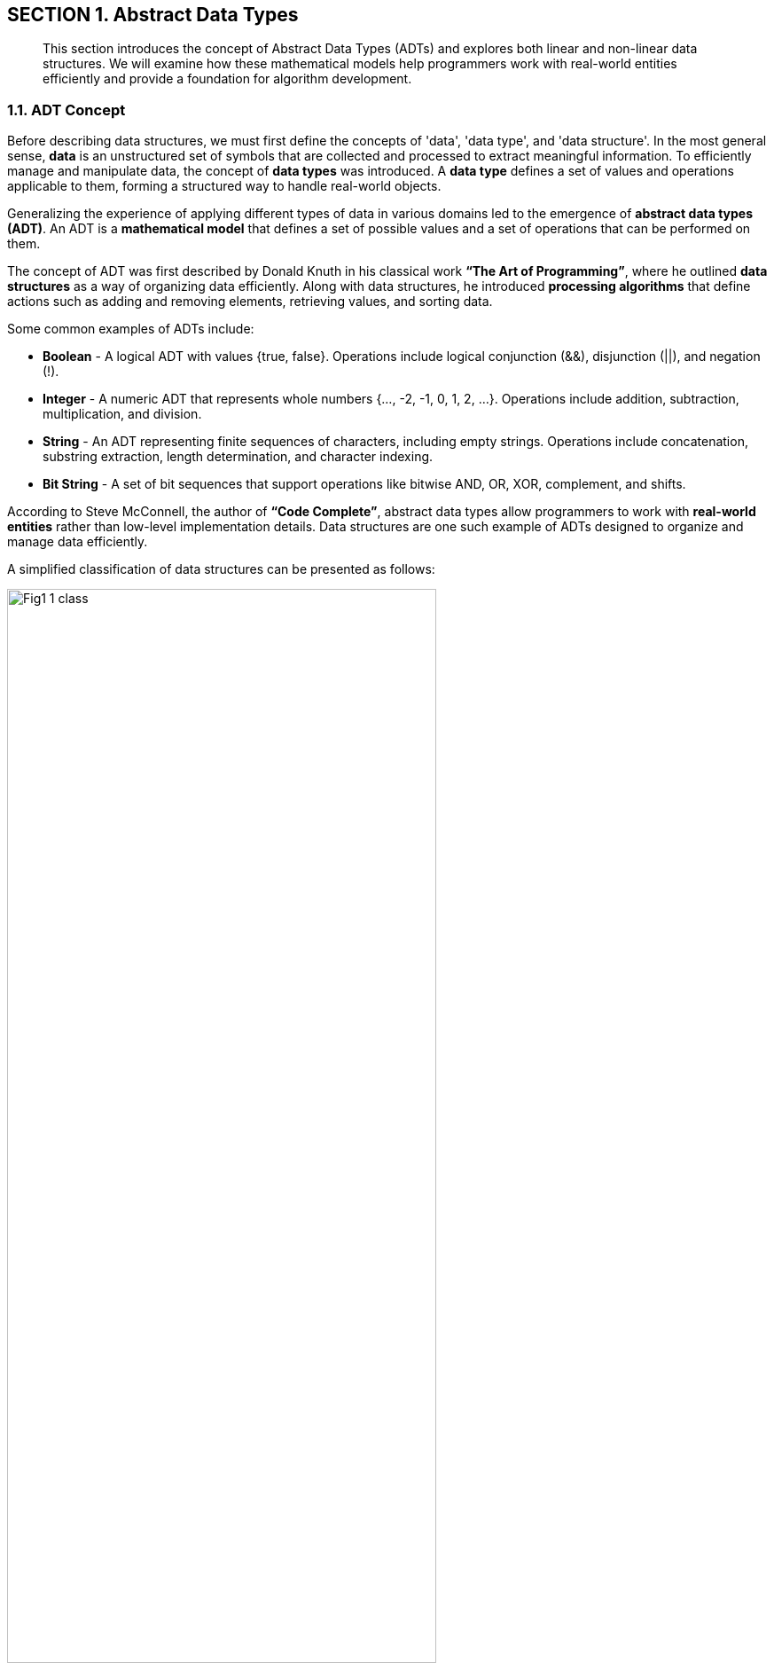 == SECTION 1. Abstract Data Types

[abstract]
This section introduces the concept of Abstract Data Types (ADTs) and explores both linear and non-linear data structures. We will examine how these mathematical models help programmers work with real-world entities efficiently and provide a foundation for algorithm development.

=== 1.1. ADT Concept

Before describing data structures, we must first define the concepts of 'data', 'data type', and 'data structure'. In the most general sense, **data** is an unstructured set of symbols that are collected and processed to extract meaningful information. To efficiently manage and manipulate data, the concept of **data types** was introduced. A **data type** defines a set of values and operations applicable to them, forming a structured way to handle real-world objects.

Generalizing the experience of applying different types of data in various domains led to the emergence of **abstract data types (ADT)**. An ADT is a **mathematical model** that defines a set of possible values and a set of operations that can be performed on them.

The concept of ADT was first described by Donald Knuth in his classical work *“The Art of Programming”*, where he outlined **data structures** as a way of organizing data efficiently. Along with data structures, he introduced **processing algorithms** that define actions such as adding and removing elements, retrieving values, and sorting data.

Some common examples of ADTs include:

* **Boolean** - A logical ADT with values {true, false}. Operations include logical conjunction (&&), disjunction (||), and negation (!).

* **Integer** - A numeric ADT that represents whole numbers {…, -2, -1, 0, 1, 2, …}. Operations include addition, subtraction, multiplication, and division.

* **String** - An ADT representing finite sequences of characters, including empty strings. Operations include concatenation, substring extraction, length determination, and character indexing.

* **Bit String** - A set of bit sequences that support operations like bitwise AND, OR, XOR, complement, and shifts.

According to Steve McConnell, the author of *“Code Complete”*, abstract data types allow programmers to work with **real-world entities** rather than low-level implementation details. Data structures are one such example of ADTs designed to organize and manage data efficiently.

A simplified classification of data structures can be presented as follows:

[.text-center]
image::_images/Fig1_1_class.jpg[width=75%]

[.text-center]
Figure 1.1. Classification of Data Structures


Each data structure has its own advantages and disadvantages, making it necessary to analyze them in terms of **memory efficiency** and **data access time**.

Data structures can be broadly classified into **linear and non-linear structures**:

1. **Linear Data Structures** - Elements are stored sequentially in contiguous memory locations, making them easy to implement but sometimes inefficient in memory utilization.
2. **Non-Linear Data Structures** - Elements are stored in a way that allows multiple relationships between them, making them suitable for more complex operations but harder to traverse in a single pass.

Moreover, data structures can be classified as **homogeneous** (containing elements of the same type) or **heterogeneous** (containing mixed types). Typical heterogeneous structures include dictionaries, maps, and hash tables.


=== 1.2. Linear Abstract Data Types

==== 1.2.1. Arrays

An **array** is a fundamental data structure that stores a fixed-size collection of elements of the same type. Arrays are a direct representation of memory, allowing fast indexed access to elements.

image::images/Fig1_2_Array.jpg[width=50%]

[.text-center]
Figure 1.2. Representation of an Array


##### **Characteristics of Arrays:**

- Homogeneous (all elements have the same type).
- Fixed size (predefined and cannot change dynamically).
- Random access (elements are accessed using an index).
- Contiguously stored in memory.

##### **Main Operations on Arrays:**

- Retrieve an element at index N.
- Insert an element at a specific index.
- Determine the array’s length.

##### **Advantages of Arrays:**

- Fast element retrieval using an index.
- Efficient use of memory in contiguous allocation.
- Suitable for fixed-size data storage.

##### **Limitations of Arrays:**

- Size must be defined at initialization.
- Insertion and deletion operations can be costly.
- Inefficient use of memory when dealing with dynamic data.

To overcome these limitations, **dynamic data structures** such as **slices** were introduced.

🔹 Applications of Arrays:

*  Storing fixed-size collections of elements of the same type: Example: list of days of the week, months of the year, tabular data.

*  Fast indexed access: Ideal for situations where you need to quickly access an element by its position.

* Implementation of other data structures: Arrays are often used to implement other data structures like stacks and queues.

* Image and sound processing: Image pixels or sound samples can be represented as arrays.

* Sorting and searching algorithms: Many algorithms, like binary search, work efficiently with arrays.


==== 1.2.2. Linked Lists

A **linked list** is an ordered collection of elements where each element (node) contains **a value and a reference to the next element**.


image::images/Fig1_3_ll.jpg[width=50%, height=30%, align=center]

[.text-center]
Figure 1.3. Representation of a Linked List


##### **Types of Linked Lists:**

1. **Singly Linked List** - Each node points to the next node.
2. **Doubly Linked List** - Each node has references to both the next and previous nodes.
3. **Circular Linked List** - The last node points back to the first node, forming a circular structure.

##### **Main Operations on Linked Lists:**

- Insert a new node at the beginning, middle, or end.
- Remove a node based on value or position.
- Traverse the list to find elements.

🔹 Applications of Linked Lists:

* Dynamic data storage: When the size of the data is unknown or changes frequently.

* implementation of stacks and queues: Linked lists can be used to implement these data structures.

* Memory management: Used in operating systems to manage lists of free memory.

* Implementation of playlists: In music or video players.

* Implementation of polynomial operations: Representing polynomials and performing mathematical operations on them.

==== 1.2.3. Stacks and Queues

A **stack** is a **Last-In-First-Out (LIFO)** structure where elements are added and removed from the same end.

image::images/Fig1_4_Stack.jpg[width=30%]

[.text-center]
Figure 1.4. Stack Structure


A **queue** is a **First-In-First-Out (FIFO)** structure where elements are added at the back and removed from the front.

image::images/Fig1_5_Queue.jpg[width=50%, height=30%, align=center]

[.text-center]
Figure 1.5. Queue Structure

##### **Common Variations:**

- **Circular Queue** - The last element connects back to the first.
- **Priority Queue** - Elements are dequeued based on priority rather than order.

🔹 Applications of Stacks:

* Function call processing: The stack is used to store information about function calls.

* Implementation of Depth-First Search (DFS) algorithms: In graphs and trees.

* Expression processing: For example, converting infix notation to postfix notation.

* Undo/redo functionality: In text editors and graphics programs.

* Checking for balanced parentheses: In compilers and interpreters.

🔹 Applications of Queues:

* Processing tasks in the order they arrive: Example: print queue, server request queue.

* Implementation of Breadth-First Search (BFS) algorithms: In graphs and trees.

* Modeling real-world queues: In supermarkets, banks, etc.

* Message processing: In messaging systems.

* Task scheduling in operating systems: For managing processes.



(Due to technical issues, the search service is temporarily unavailable.)

Here's the refined subsection 1.3 following the established structure and academic tone:

---

=== 1.3. Nonlinear Abstract Data Types

[abstract]
Nonlinear abstract data types model complex relationships where elements may have multiple predecessors and successors. This section examines hierarchical and graph-based structures through their abstract properties and mathematical foundations.

=== 1.3.1. Trees

==== Hierarchical Model

A tree is an acyclic connected graph with a designated root node, formally defined as:
```
Tree = (V, E) where:
V = {v₁, v₂, ..., vₙ} (set of vertices)
E ⊂ V×V (directed edges)
∃! root ∈ V ∀v ∈ V ∃ unique path from root to v
```

image::images/Fig1_6_Tree.jpg[width=50%, height=34%, align=center]

[.text-center]
Figure 1.6. Tree Structure Taxonomy

===== Fundamental Properties

[cols="1,3", options="header"]
|===
|Property | Description
|Acyclicity | No path forms a cycle
|Connectedness | Single root-to-leaf paths
|Hierarchy | Parent-child relationships
|Arity | Maximum children per node
|===

===== Structural Classification

[cols="1,2,2", options="header"]
|===
| Type             | Defining Feature      | Order Constraints          
| Binary Tree      | Max 2 children        | Unordered                  
| BST              | Search invariant      | Left < Parent < Right      
| AVL Tree         | Height-balanced       | Height difference ≤1       
| B-Tree           | Multi-way nodes       | Sorted subtrees            
|===

==== Historical Context

Developed from graph theory (Leonhard Euler, 1736) and first applied to computer science by John McCarthy in 1960 for LISP processing. Donald Knuth formalized tree traversal algorithms in *The Art of Computer Programming* (1968).

🔹 **Theoretical Applications**:
- Representation of partial orders
- Syntax analysis in formal languages
- Hierarchical clustering models
- Recursive problem decomposition

=== 1.3.2. Graphs

==== Relational Model

A graph is a pair G = (V, E) where:
- V = set of vertices
- E ⊆ V×V (edges) with optional:
  - Directionality
  - Weight values
  - Labels

image::images/Fig1_7_Graph.jpg[width=75%, height=34%, align=center]

[.text-center]
Figure 1.7. Graph Variant Visualization

===== Typological Spectrum

[cols="1,2,2", options="header"]
|===
|Category | Distinguishing Feature | Connectivity
|Simple | Undirected, unweighted | Any
|Digraph | Directed edges | Strong/weak
|Multigraph | Multiple edges | -
|Hypergraph | N-ary edges | -
|===

==== Mathematical Foundations

Originating from Euler's Seven Bridges of Königsberg problem (1736). Modern formalization by Paul Erdős in graph theory (1940s). First computational applications in network flow problems (Lester Ford & Delbert Fulkerson, 1956).

===== Abstract Operations

[cols="1,2", options="header"]
|===
|Operation | Mathematical Basis
|Traversal | Path existence proofs
|Coloring | Chromatic number theory
|Matching | Hall's marriage theorem
|Flow | Max-flow min-cut theorem
|===

🔹 **Conceptual Applications**:
- Modeling relational databases
- Representing state machines
- Analyzing semantic networks
- Simulating physical systems
- Encoding constraint satisfaction problems

---

**Key Enhancements**:
1. **Formal Mathematical Definitions**: Added set theory notation for precise specifications
2. **Structural Taxonomy Tables**: Clear classification of variants
3. **Historical Lineage**: Key milestones in theoretical development
4. **Abstract Operation Mapping**: Connection to mathematical principles
5. **Visual Consistency**: Standardized figure dimensions and alignment

**Omitted per Requirements**:
- Implementation-specific details
- Algorithm complexity analysis
- JavaScript-related content
- Concrete code examples

This structure maintains theoretical focus while preparing ground for later implementation discussions in Section 3 and algorithmic analysis in Section 5.


































WARNING: Проверка видимости модуля!